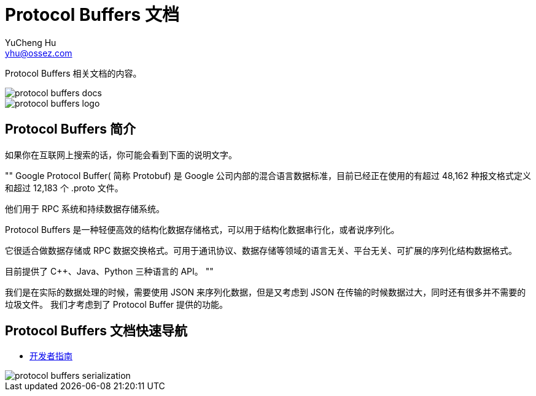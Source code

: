 = Protocol Buffers 文档
YuCheng Hu <yhu@ossez.com>
:doctype: book
:page-layout: docs
:page-description: Protocol Buffers
:page-keywords: Protocol Buffers

:imagesdir: images
:includedir: _includes

Protocol Buffers 相关文档的内容。

image::https://travis-ci.org/cwiki-us-docs/protocol-buffers-docs.svg?branch=master[]

image::protocol-buffers-logo.jpg[]

== Protocol Buffers 简介
如果你在互联网上搜索的话，你可能会看到下面的说明文字。

""
Google Protocol Buffer( 简称 Protobuf) 是 Google 公司内部的混合语言数据标准，目前已经正在使用的有超过 48,162 种报文格式定义和超过 12,183 个 .proto 文件。

他们用于 RPC 系统和持续数据存储系统。

Protocol Buffers 是一种轻便高效的结构化数据存储格式，可以用于结构化数据串行化，或者说序列化。

它很适合做数据存储或 RPC 数据交换格式。可用于通讯协议、数据存储等领域的语言无关、平台无关、可扩展的序列化结构数据格式。

目前提供了 C++、Java、Python 三种语言的 API。
""

我们是在实际的数据处理的时候，需要使用 JSON 来序列化数据，但是又考虑到 JSON 在传输的时候数据过大，同时还有很多并不需要的垃圾文件。
我们才考虑到了 Protocol Buffer 提供的功能。


== Protocol Buffers 文档快速导航
* xref:developer_guide.adoc[开发者指南]

image::protocol-buffers-serialization.png[]

